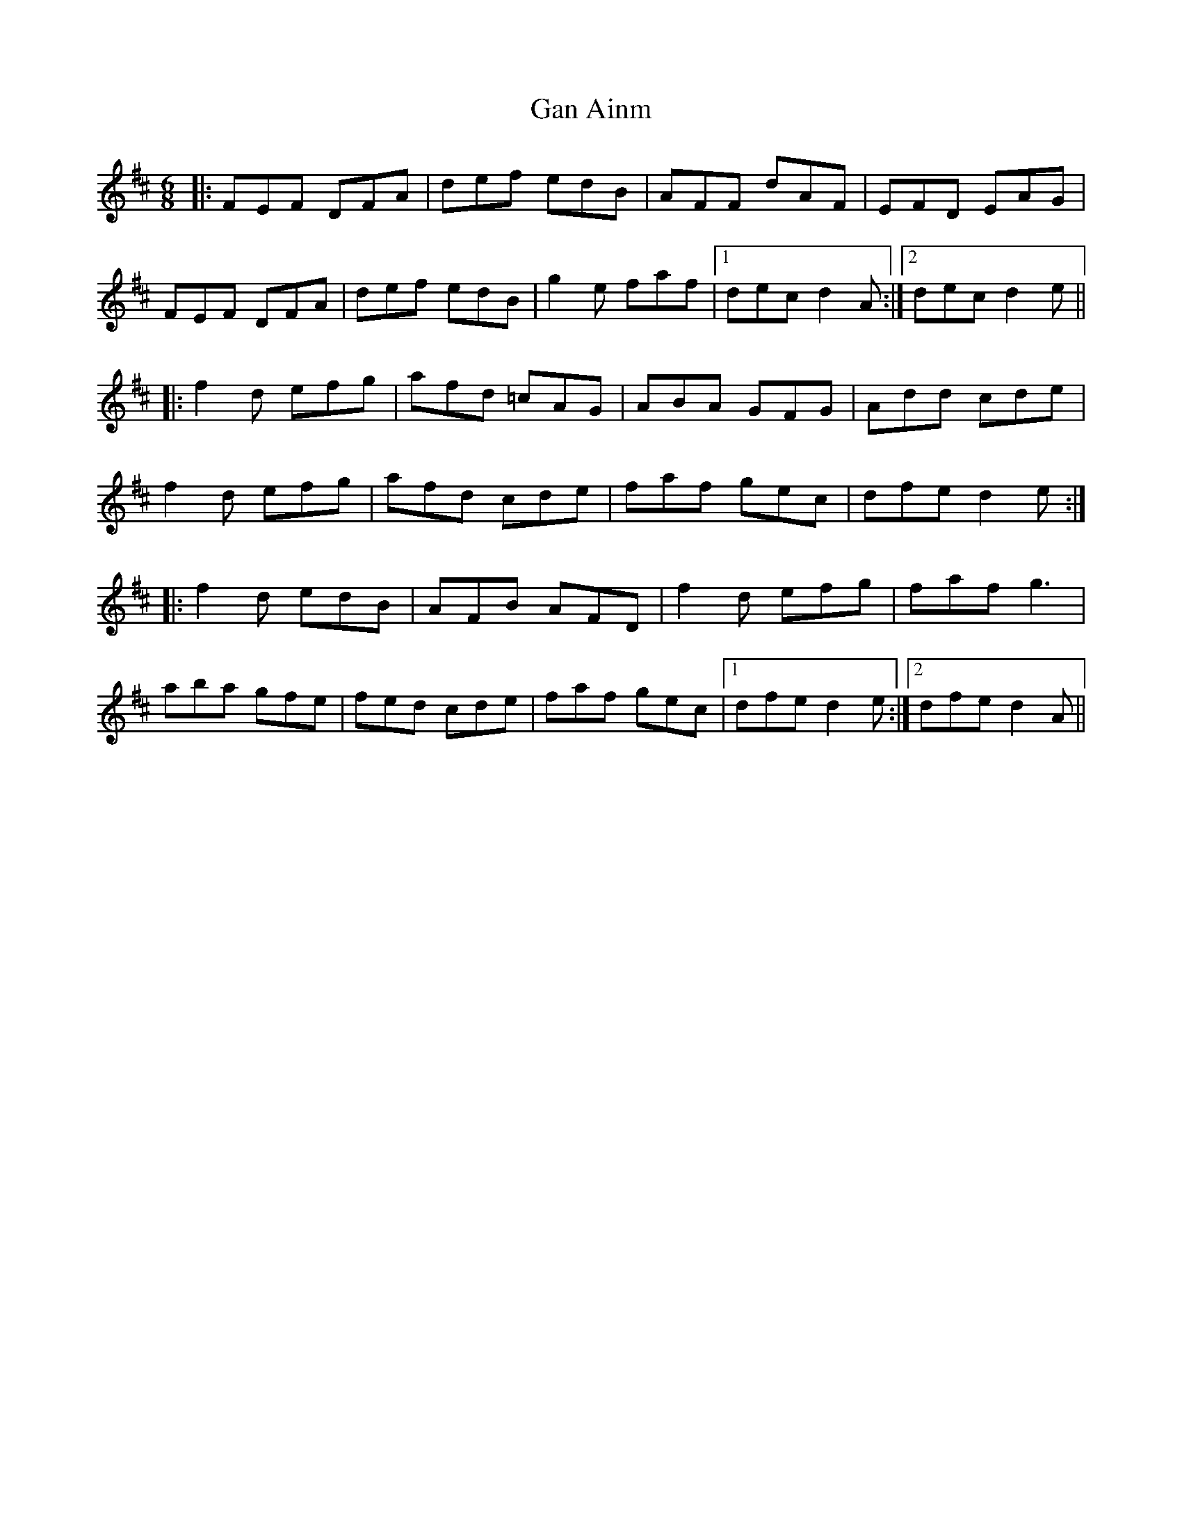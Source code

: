 X: 14475
T: Gan Ainm
R: jig
M: 6/8
K: Dmajor
|:FEF DFA|def edB|AFF dAF|EFD EAG|
FEF DFA|def edB|g2e faf|1 dec d2A:|2 dec d2e||
|:f2d efg|afd =cAG|ABA GFG|Add cde|
f2d efg|afd cde|faf gec|dfe d2e:|
|:f2d edB|AFB AFD|f2d efg|faf g3|
aba gfe|fed cde|faf gec|1 dfe d2e:|2 dfe d2A||


